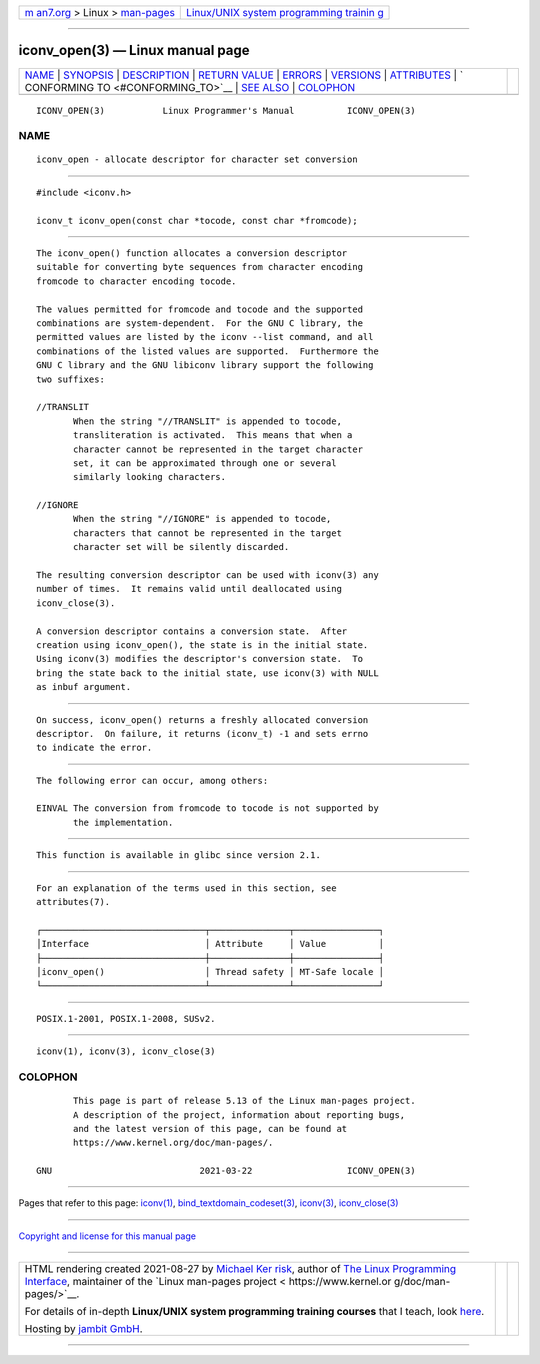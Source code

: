 .. container:: page-top

.. container:: nav-bar

   +----------------------------------+----------------------------------+
   | `m                               | `Linux/UNIX system programming   |
   | an7.org <../../../index.html>`__ | trainin                          |
   | > Linux >                        | g <http://man7.org/training/>`__ |
   | `man-pages <../index.html>`__    |                                  |
   +----------------------------------+----------------------------------+

--------------

iconv_open(3) — Linux manual page
=================================

+-----------------------------------+-----------------------------------+
| `NAME <#NAME>`__ \|               |                                   |
| `SYNOPSIS <#SYNOPSIS>`__ \|       |                                   |
| `DESCRIPTION <#DESCRIPTION>`__ \| |                                   |
| `RETURN VALUE <#RETURN_VALUE>`__  |                                   |
| \| `ERRORS <#ERRORS>`__ \|        |                                   |
| `VERSIONS <#VERSIONS>`__ \|       |                                   |
| `ATTRIBUTES <#ATTRIBUTES>`__ \|   |                                   |
| `                                 |                                   |
| CONFORMING TO <#CONFORMING_TO>`__ |                                   |
| \| `SEE ALSO <#SEE_ALSO>`__ \|    |                                   |
| `COLOPHON <#COLOPHON>`__          |                                   |
+-----------------------------------+-----------------------------------+
| .. container:: man-search-box     |                                   |
+-----------------------------------+-----------------------------------+

::

   ICONV_OPEN(3)           Linux Programmer's Manual          ICONV_OPEN(3)

NAME
-------------------------------------------------

::

          iconv_open - allocate descriptor for character set conversion


---------------------------------------------------------

::

          #include <iconv.h>

          iconv_t iconv_open(const char *tocode, const char *fromcode);


---------------------------------------------------------------

::

          The iconv_open() function allocates a conversion descriptor
          suitable for converting byte sequences from character encoding
          fromcode to character encoding tocode.

          The values permitted for fromcode and tocode and the supported
          combinations are system-dependent.  For the GNU C library, the
          permitted values are listed by the iconv --list command, and all
          combinations of the listed values are supported.  Furthermore the
          GNU C library and the GNU libiconv library support the following
          two suffixes:

          //TRANSLIT
                 When the string "//TRANSLIT" is appended to tocode,
                 transliteration is activated.  This means that when a
                 character cannot be represented in the target character
                 set, it can be approximated through one or several
                 similarly looking characters.

          //IGNORE
                 When the string "//IGNORE" is appended to tocode,
                 characters that cannot be represented in the target
                 character set will be silently discarded.

          The resulting conversion descriptor can be used with iconv(3) any
          number of times.  It remains valid until deallocated using
          iconv_close(3).

          A conversion descriptor contains a conversion state.  After
          creation using iconv_open(), the state is in the initial state.
          Using iconv(3) modifies the descriptor's conversion state.  To
          bring the state back to the initial state, use iconv(3) with NULL
          as inbuf argument.


-----------------------------------------------------------------

::

          On success, iconv_open() returns a freshly allocated conversion
          descriptor.  On failure, it returns (iconv_t) -1 and sets errno
          to indicate the error.


-----------------------------------------------------

::

          The following error can occur, among others:

          EINVAL The conversion from fromcode to tocode is not supported by
                 the implementation.


---------------------------------------------------------

::

          This function is available in glibc since version 2.1.


-------------------------------------------------------------

::

          For an explanation of the terms used in this section, see
          attributes(7).

          ┌───────────────────────────────┬───────────────┬────────────────┐
          │Interface                      │ Attribute     │ Value          │
          ├───────────────────────────────┼───────────────┼────────────────┤
          │iconv_open()                   │ Thread safety │ MT-Safe locale │
          └───────────────────────────────┴───────────────┴────────────────┘


-------------------------------------------------------------------

::

          POSIX.1-2001, POSIX.1-2008, SUSv2.


---------------------------------------------------------

::

          iconv(1), iconv(3), iconv_close(3)

COLOPHON
---------------------------------------------------------

::

          This page is part of release 5.13 of the Linux man-pages project.
          A description of the project, information about reporting bugs,
          and the latest version of this page, can be found at
          https://www.kernel.org/doc/man-pages/.

   GNU                            2021-03-22                  ICONV_OPEN(3)

--------------

Pages that refer to this page: `iconv(1) <../man1/iconv.1.html>`__, 
`bind_textdomain_codeset(3) <../man3/bind_textdomain_codeset.3.html>`__, 
`iconv(3) <../man3/iconv.3.html>`__, 
`iconv_close(3) <../man3/iconv_close.3.html>`__

--------------

`Copyright and license for this manual
page <../man3/iconv_open.3.license.html>`__

--------------

.. container:: footer

   +-----------------------+-----------------------+-----------------------+
   | HTML rendering        |                       | |Cover of TLPI|       |
   | created 2021-08-27 by |                       |                       |
   | `Michael              |                       |                       |
   | Ker                   |                       |                       |
   | risk <https://man7.or |                       |                       |
   | g/mtk/index.html>`__, |                       |                       |
   | author of `The Linux  |                       |                       |
   | Programming           |                       |                       |
   | Interface <https:     |                       |                       |
   | //man7.org/tlpi/>`__, |                       |                       |
   | maintainer of the     |                       |                       |
   | `Linux man-pages      |                       |                       |
   | project <             |                       |                       |
   | https://www.kernel.or |                       |                       |
   | g/doc/man-pages/>`__. |                       |                       |
   |                       |                       |                       |
   | For details of        |                       |                       |
   | in-depth **Linux/UNIX |                       |                       |
   | system programming    |                       |                       |
   | training courses**    |                       |                       |
   | that I teach, look    |                       |                       |
   | `here <https://ma     |                       |                       |
   | n7.org/training/>`__. |                       |                       |
   |                       |                       |                       |
   | Hosting by `jambit    |                       |                       |
   | GmbH                  |                       |                       |
   | <https://www.jambit.c |                       |                       |
   | om/index_en.html>`__. |                       |                       |
   +-----------------------+-----------------------+-----------------------+

--------------

.. container:: statcounter

   |Web Analytics Made Easy - StatCounter|

.. |Cover of TLPI| image:: https://man7.org/tlpi/cover/TLPI-front-cover-vsmall.png
   :target: https://man7.org/tlpi/
.. |Web Analytics Made Easy - StatCounter| image:: https://c.statcounter.com/7422636/0/9b6714ff/1/
   :class: statcounter
   :target: https://statcounter.com/
